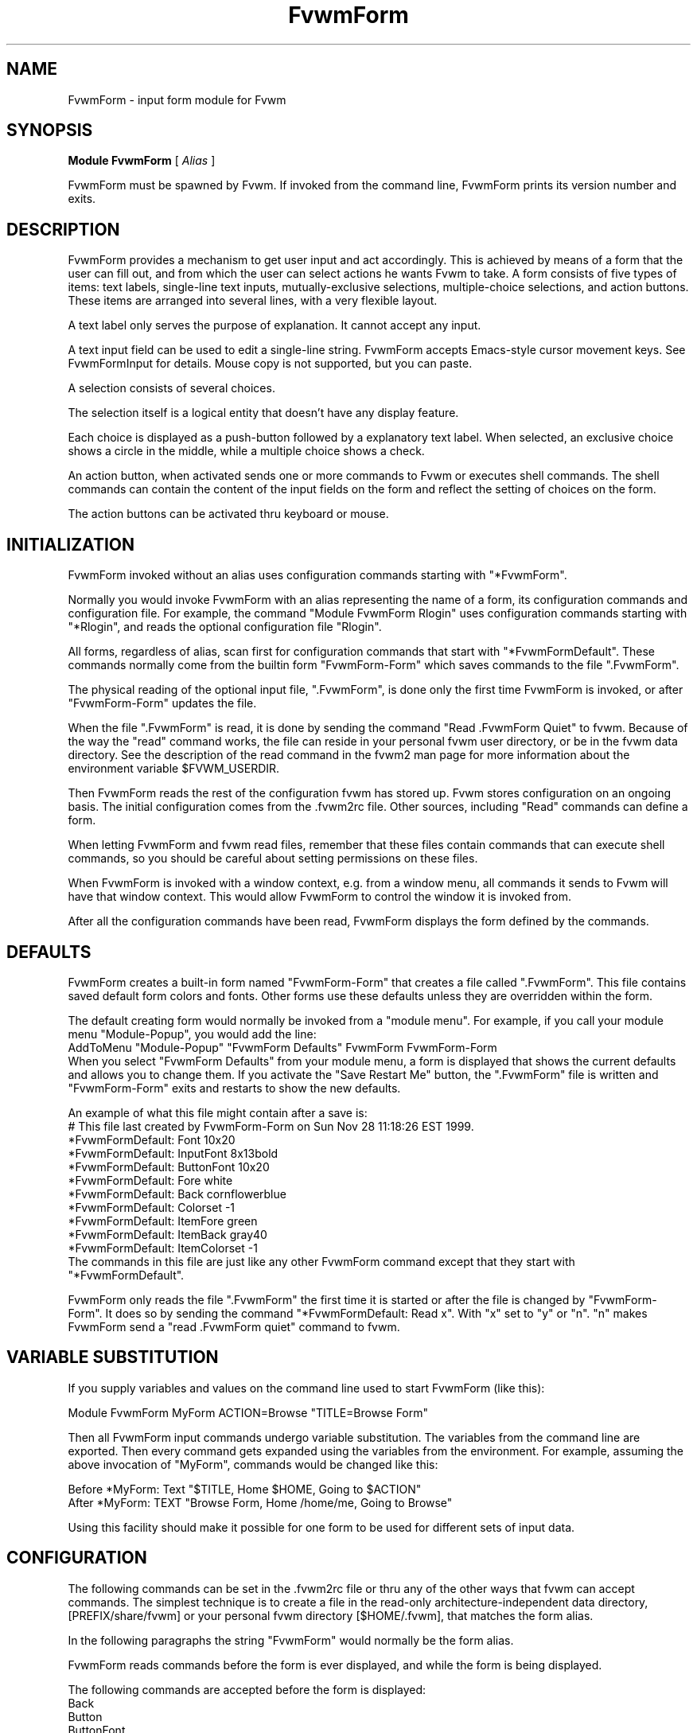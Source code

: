 .\" Same macro as used in fvwm2.1
.de EX		\"Begin example
.ne 5
.if n .sp 1
.if t .sp .5
.nf
.in +.5i
..
.de EE
.fi
.in -.5i
.if n .sp 1
.if t .sp .5
..
.TH FvwmForm 1 "3 July 2001"
.SH NAME
FvwmForm - input form module for Fvwm
.SH SYNOPSIS
\fBModule FvwmForm\fP [ \fIAlias\fP ]

FvwmForm must be spawned by Fvwm.
If invoked from the command line,
FvwmForm prints its version number and exits.
.SH DESCRIPTION
FvwmForm provides a mechanism to get user input and act accordingly.
This is achieved by means of a form that the user can fill out,
and from which the user can select actions he wants Fvwm to take.
A form consists of five types of items:
text labels,
single-line text inputs,
mutually-exclusive selections,
multiple-choice selections,
and action buttons.
These items are arranged into several lines,
with a very flexible layout.

A text label only serves the purpose of explanation.
It cannot accept any input.

A text input field can be used to edit a single-line string.
FvwmForm accepts Emacs-style cursor movement keys.
See FvwmFormInput for details.
Mouse copy is not supported, but you can paste.

A selection consists of several choices.

The selection itself is a logical entity that doesn't have any display
feature.

Each choice is displayed as a push-button followed by a explanatory
text label.
When selected, an exclusive choice shows a circle in the middle,
while a multiple choice shows a check.

An action button, when activated sends one or more commands to
Fvwm or executes shell commands.
The shell commands can contain the content of the input fields
on the form and reflect the setting of choices on the form.

The action buttons can be activated thru keyboard or mouse.
.SH INITIALIZATION

FvwmForm invoked without an alias uses configuration
commands  starting with "*FvwmForm".

Normally you would invoke FvwmForm with
an alias representing the name of a form, its configuration commands and
configuration file.
For example, the command "Module FvwmForm Rlogin" uses configuration
commands starting with "*Rlogin", and reads the optional configuration file
"Rlogin".

All forms, regardless of alias,  scan first for configuration commands
that start with  "*FvwmFormDefault".   These  commands  normally come
from the builtin form "FvwmForm-Form" which saves commands to the file
".FvwmForm".

The physical reading of the optional input file, ".FvwmForm",
is done only the first time FvwmForm is invoked, or after
"FvwmForm-Form" updates the file.

When the file ".FvwmForm" is read,  it is done  by sending the command
"Read .FvwmForm  Quiet"   to fvwm.  Because of  the   way the  "read"
command works, the file can  reside in your personal fvwm user directory,
or be in the fvwm data directory.  See the description of the read
command in the fvwm2 man page for more information about the environment
variable $FVWM_USERDIR.

Then FvwmForm reads the rest of the configuration fvwm has stored
up.  Fvwm stores configuration on an ongoing basis.  The initial
configuration comes from the .fvwm2rc file.  Other sources,
including "Read" commands can define a form.

When letting  FvwmForm and fvwm  read files, remember that these files
contain commands  that can  execute shell commands,  so  you should be
careful about setting permissions on these files.

When FvwmForm is invoked with a window context, e.g. from a window menu,
all commands it sends to Fvwm will have that window context.
This would allow FvwmForm to control the window it is invoked from.

After all the configuration commands have been read, FvwmForm displays
the form defined by the commands.

.SH DEFAULTS
FvwmForm creates a built-in form named "FvwmForm-Form" that creates
a file called ".FvwmForm".  This file contains saved default form colors and
fonts.  Other forms use these defaults unless they are overridden within the
form.

The default creating form would normally be invoked from a "module menu".
For example, if you call your module menu "Module-Popup", you would
add the line:
.EX
AddToMenu "Module-Popup" "FvwmForm Defaults" FvwmForm FvwmForm-Form
.EE
When you select "FvwmForm Defaults" from your module menu,
a form is displayed that shows the current defaults and allows you
to change them.  If you activate the "Save Restart Me" button,
the ".FvwmForm" file is written and "FvwmForm-Form" exits and restarts
to show the new defaults.

An example of what this file might contain after a save is:
.EX
  # This file last created by FvwmForm-Form on Sun Nov 28 11:18:26 EST 1999.
  *FvwmFormDefault: Font 10x20
  *FvwmFormDefault: InputFont 8x13bold
  *FvwmFormDefault: ButtonFont 10x20
  *FvwmFormDefault: Fore white
  *FvwmFormDefault: Back cornflowerblue
  *FvwmFormDefault: Colorset -1
  *FvwmFormDefault: ItemFore green
  *FvwmFormDefault: ItemBack gray40
  *FvwmFormDefault: ItemColorset -1
.EE
The commands in this file are just like any other FvwmForm
command except that they start with "*FvwmFormDefault".

FvwmForm only reads the file ".FvwmForm" the first time it is started
or after the file is changed by "FvwmForm-Form".  It does so
by sending the command "*FvwmFormDefault: Read x". With "x" set to "y" or
"n".  "n" makes FvwmForm send a "read .FvwmForm quiet" command to fvwm.

.SH VARIABLE SUBSTITUTION

If you supply variables and values on the command line used to start
FvwmForm (like this):

.EX
Module FvwmForm MyForm ACTION=Browse "TITLE=Browse Form"
.EE

Then all FvwmForm input commands undergo variable substitution.
The variables from the command line are exported.
Then every command gets expanded using the variables from the
environment.  For example, assuming the above invocation
of "MyForm", commands would be changed like this:

.EX
Before  *MyForm: Text "$TITLE, Home $HOME, Going to $ACTION"
After   *MyForm: TEXT "Browse Form, Home /home/me, Going to Browse"
.EE

Using this facility should make it possible for one form to be used for
different sets of input data.

.SH CONFIGURATION
The following commands can be set in the .fvwm2rc file or thru
any of the other ways that fvwm can accept commands.
The simplest technique is to create a file in the read-only
architecture-independent data directory,
[PREFIX/share/fvwm] or your personal fvwm directory [$HOME/.fvwm],
that matches the form alias.

In the following paragraphs the string "FvwmForm"
would normally be the form alias.

FvwmForm reads commands before the form is ever displayed,
and while the form is being displayed.

The following commands are accepted before the form is displayed:
.EX
Back
Button
ButtonFont
Choice
Command
Colorset
Font
Fore
GrabServer
Input
InputFont
ItemBack
ItemColorset
ItemFore
Line
Message
PadVText
Position
Selection
Text
Title
UseData
WarpPointer
.EE

The following commands are accepted while the form is displayed:
.EX
Map
Stop
UnMap
.EE

The "Map", "UnMap" and "Stop" facility is under development
and is currently not explained in this document, since it is likely
to change.

The order of the options DOES matter.
The first background text color, "*FvwmFormBack",
encountered before
a displayable item
sets the default
background color for the entire form.

Other than that, colors, fonts, text, choices and buttons
can be intermixed in any order.
The are no builtin limits on form size, number of items on
a form, or number of fonts or colors used.

.TP 4
.B *FvwmForm: GrabServer
This option makes FvwmForm grab the mouse pointer on startup.
This feature is useful for things like logout verification.
.TP 4
.B *FvwmForm: WarpPointer
This option makes FvwmForm warp the mouse pointer into its window on startup.
It saves the user some mouse-traveling.
.TP 4
.B *FvwmForm: Position \fIx\fP \fIy\fP
Puts the FvwmForm window at location (\fIx\fP, \fIy\fP) on the screen.
By convention, a negative \fIx\fP (\fIy\fP) value measures
distance from the right (bottom) of the screen.

If this option is omitted, FvwmForm starts at the center of the screen.
.TP 4
.B *FvwmForm: Colorset \fIn\fP
Tells the module to use colorset \fIn\fP. See FvwmTheme.
.TP 4
.B *FvwmForm: Back \fIcolor\fP
Specifies the background color of the FvwmForm window
and any text in the window.
The first background color FvwmForm reads determines the overall
screen background color. Switches off the Colorset option.
See DEFAULTS.
.TP 4
.B *FvwmForm: Fore \fIcolor\fP
Specifies the foreground color for displaying text labels.
Switches off the Colorset option.
See DEFAULTS.
.TP 4
.B *FvwmForm: ItemColorset \fIn\fP
Tells the module to use colorset \fIn\fP for items. See FvwmTheme.
.TP 4
.B *FvwmForm: ItemBack \fIcolor\fP
Specifies the background color for the text input windows, and
the buttons.
Buttons are displayed as 3D depressible buttons.
Inputs are displayed as 3D indented fields.
Medium shade background colors work best.
Switches off the ItemColorset option.
See DEFAULTS.
.TP 4
.B *FvwmForm: ItemFore \fIcolor\fP
Specifies the foreground color for the text input strings and button
text. Switches off the ItemColorset option.
See DEFAULTS.
.TP 4
.B *FvwmForm: Font \fIfont\fP
Specifies the font for displaying plain text.
See DEFAULTS.
.TP 4
.B *FvwmForm: ButtonFont \fIfont\fP
Specifies the font for text in the action buttons.
See DEFAULTS.
.TP 4
.B *FvwmForm: Inputfont \fIfont\fP
Specifies the font for text input.  This font must have fixed width.
See DEFAULTS.
.TP 4
.B *FvwmForm: Line \fIjustification\fP
Starts a new line.
A line can contain any number of text, input, buttons and choice items.
A FvwmForm window can have any number of lines.
The width of the window is that of the longest line.

Justification of items in the line is specified by \fIjustification\fP,
which can be one of the following:
.TP 16
.B \fIleft\fP
Items are justified to the left of the window.
.TP 16
.B \fIright\fP
Items are justified to the right of the window.
.TP 16
.B \fIcenter\fP
Items are placed in the center of the window.
.TP 16
.B \fIexpand\fP
If there is only one item in the line, the item is centered in the window.
If two or more items are present, they are spread to fill the whole
width of the window.
.TP 4
.B *FvwmForm: Message
Defines a text area on the form that contains the last error message
from fvwm.  For purposes of determining form size, the message area
is considered to be 80 bytes long.  Its actual length is the same as
the message received.  If the message exceeds 80 bytes, you can see the
rest of the message by resizing the form.

You should not attempt to put any text, buttons or input fields on the
same line after a message field.  Messages greater than 80 bytes will overlay
the remainder of the line.
.TP 4
.B *FvwmForm: PadVText "\fIPixels\fP"
The number of pixels used as vertical padding between text items, line
to line.  The default is 6 which looks good on lines containing text
intermixed with input boxes, choices or buttons.

For straight text, such as might appear on a help form, padding of
zero looks better.

(There are lots of other padding values used in form layout
which can't currently be changed with commands.)
.TP 4
.B *FvwmForm: Text "\fIstring\fP"
Displays \fIstring\fP as plain text.
Line breaks must be achieved by multiple *FvwmForm: Line and *FvwmForm: Text
options.
Blanks may be used to provide extra padding between items.
.TP 4
.B *FvwmForm: Title "\fIstring\fP"
Displays \fIstring\fP as the window's title.  The string
must be enclosed in double quotes.  Using this command with anything
other than a string enclosed in quotes creates a blank title.
If this command is not used, the window title is the form alias.
.TP 4
.B *FvwmForm: Input \fIname\fP \fIsize\fP "\fIinit_string\fP"
Specifies a text input item with name \fIname\fP.
A sub window of \fIsize\fP characters in width is used for editing.
If \fIinit_string\fP is present, it is the initial string when
FvwmForm starts or resets itself.
The default initial string is "".

You can mouse paste into an input field using button 2.
Buttons 1 and 3 move the cursor in an input field.

Input fields are always in insert mode, overtyping is not supported.

Emacs type keystrokes are supported.

Control-a, Home and Begin move to the front of an input field.
Control-e and End move to the end of an input field.
Control-b and Left move left in an input field.
Control-f and Right move right in an input field.
Control-p, Up, and Shift-Tab move to a previous input field if any.
Control-n, Down, Return, Line-feed and Tab move to the next input field if any.
Control-h moves backward in an input field erasing a character.
Control-d and Delete delete the next character in an input field.
Control-k erases for the cursor to the end of an input field.
Control-U erases the entire input field.

When a form executes a command, all the input values are saved in
a ring of input history 50 items deep.

Meta(mod2)-"<" retrieves the previous value of an input field.
Meta(mod2)-">" retrieves the next value of an input field.

.TP 4
.B *FvwmForm: Selection \fIname\fP \fItype\fP
This option starts a selection item with name \fIname\fP.
Its choices are specified in following configuration commands.
The option \fItype\fP is one of the following:
.TP 16
.B \fIsingle\fP
The selections are mutually exclusive.
.TP 16
.B \fImultiple\fP
This is a multiple-choice selection.
.TP 4
.B *FvwmForm: Choice \fIname\fP \fIvalue\fP "on | off" "\fIstring\fP"
Specifies a choice for a preceeding selection.
The choice item has a \fIname\fP and a \fIvalue\fP these are used in
commands.  See *FvwmForm: Command.
The \fIstring\fP is displayed to the right of the choice button
as a label.

The choice assumes the specified initial state ("on" means selected)
when FvwmForm starts or resets.
If the selections are mutually exclusive,
FvwmForm does NOT detect inconsistencies in the initial states of the choices,
i.e. two or none of the choices can be selected.
However, once the user selects a choice,
FvwmForm  assures only one is selected.
.TP 4
.B *FvwmForm: Button \fItype\fP "\fIstring\fP" [\fIkey\fP]
This option specifies an action button.
The button has \fIstring\fP as a label,
and executes a set of Fvwm \fIcommand\fP when it is activated.
The commands are the following *FvwmForm: Commands.

The optional \fIkey\fP specifies a keyboard shortcut that activates
the button.
It is in either a control character, specified as ^@, ^A, ..., ^_,
or a function key, specified as F1, F2, ..., F35.
Control keys that are used for cursor movement in text input fields
cannot activate any buttons, with the exception of
TAB (^I), RETURN (^M), LINEFEED (^J),
which can activate a button when the cursor is in the last text input field.

The behavior of the button is determined by \fItype\fP:
.TP 16
continue
FvwmForm continues execution after sending the commands.
.TP 16
restart
After sending the commands,
FvwmForm resets all the values to the initial ones,
and then continues execution.
.TP 16
quit
FvwmForm quits after sending the commands.
.TP 4
.B *FvwmForm: Command \fIcommand\fP
This option specifies an Fvwm command associated with the current button.
Commands that appear before any *FvwmForm: Button option are executed
at start-up time.  This is usually a beep that gets the user's attention.

Commands starting with an exclamation mark (!) are executed by FvwmForm,
all other commands are sent to Fvwm for execution.
Before sending each command to Fvwm, FvwmForm recognizes variables of the
following forms, and supply values to them.
.TP 16
.B $(\fIname\fP)
If \fIname\fP corresponds to a text input field,
the result is the user's input string.
The special chars single-quote, double-quote and backslash
are preceded by a backslash.

If \fIname\fP corresponds to a choice,
the result is the value of the choice (as specified in *FvwmForm: Choice)
if the choice is selected.
If the choice is not selected, the result is a blank string.

If \fIname\fP corresponds to a selection,
the result will be a list of the selected values of all its choices.
.TP 16
.B $(\fIname\fP?\fIstring\fP)
If \fIname\fP is a text input field and its value is not an empty string,
the result is \fIstring\fP,
with recursive variable substitution applied.
If the input value is empty, the result is empty.

If \fIname\fP is a choice and it is selected,
the result is \fIstring\fP,
with recursive variable substitution applied.
If the choice is not selected, the result is empty.
.TP 16
.B $(\fIname\fP!\fIstring\fP)
The same as the above, except that the converse conditions are taken.

When using the "?" and "!" forms to pass a string, the string is delimited
by a right parenthesis.  If you need to put a right parenthesis in a string,
preceed the right parenthesis with a backslash.

.TP 4
.B *FvwmForm: UseData \fIdatafile\fP \fIleading\fP
Tells FvwmForm to read a data file and extract data from module
commands that match the "leading" argument and an input
or choice variable in a form.

This lets a form display current fvwm module configuration data.
For an example of how this works, examine the file "FvwmForm-Rlogin"
which is installed in read-only architecture-independent data directory,
[PREFIX/share/fvwm] and shown below.

Note that for choices, the setting of the button is represented as the
word "on",  all other values for a setting are treated as off.

.SH EXAMPLES
All of the following "examples" are installed in the
read-only architecture-independent data directory,
[PREFIX/share/fvwm], during fvwm installation.

The following commands create a menu to invoke the examples:

.EX
DestroyMenu Forms
AddToMenu Forms "&Q. QuitVerify" Module FvwmForm FvwmForm-QuitVerify
AddToMenu Forms "&C. Capture"    Module FvwmForm FvwmForm-Capture
AddToMenu Forms "&R. Rlogin"     Module FvwmForm FvwmForm-Rlogin
AddToMenu Forms "&T. Talk"       Module FvwmForm FvwmForm-Talk
.EE
.SH EXAMPLE 1 - Quit Verify
This example simulates the mwm way of confirming logout.
Return does the logout, Escape cancels logout.
.EX
DestroyModuleConfig  FvwmForm-QuitVerify: *
*FvwmForm-QuitVerify: GrabServer
*FvwmForm-QuitVerify: WarpPointer
*FvwmForm-QuitVerify: Command     Beep
*FvwmForm-QuitVerify: Line        center
*FvwmForm-QuitVerify: Text        "Do you really want to logout?"
*FvwmForm-QuitVerify: Line        expand
*FvwmForm-QuitVerify: Button      quit "Logout" ^M
*FvwmForm-QuitVerify: Command     Quit
*FvwmForm-QuitVerify: Button      restart   "Restart" ^R
*FvwmForm-QuitVerify: Command     Restart
*FvwmForm-QuitVerify: Button      quit "Cancel" ^[
*FvwmForm-QuitVerify: Command     Nop
.EE

.SH EXAMPLE 2 - Remote Login
This example lets the user type in a host name,
an optional user name,
and opens an xterm window from the remote host.
.EX
DestroyModuleConfig  FvwmForm-Rlogin: *
*FvwmForm-Rlogin: WarpPointer
*FvwmForm-Rlogin: Line         center
*FvwmForm-Rlogin: Text         "Login to Remote Host"
*FvwmForm-Rlogin: Line         center
*FvwmForm-Rlogin: Text         "Host:"
*FvwmForm-Rlogin: Input        HostName        20      ""
*FvwmForm-Rlogin: Line         center
*FvwmForm-Rlogin: Selection    UserSel single
*FvwmForm-Rlogin: Choice       Default Default on      "same user"
*FvwmForm-Rlogin: Choice       Custom  Custom  off     "user:"
*FvwmForm-Rlogin: Input        UserName        10      ""
*FvwmForm-Rlogin: Line         expand
*FvwmForm-Rlogin: Button       quit    "Login"         ^M
*FvwmForm-Rlogin: Command      Exec exec rsh $(Custom?-l $(UserName)) $(HostName) xterm -T xterm@$(HostName) -display $HOSTDISPLAY &
# Before saving the data, remove any previously saved data:
*FvwmForm-Rlogin: Command DestroyModuleConfig FvwmForm-RloginDefault: *
# The "Login" button causes a login and a saving of the current data:
*FvwmForm-Rlogin: Command !(                        /bin/echo \\
  "# Created by FvwmForm-Rlogin on: `/bin/date`.";  /bin/echo \\
  '*FvwmForm-RloginDefault: HostName $(HostName)';  /bin/echo \\
  '*FvwmForm-RloginDefault: UserName $(UserName)';  /bin/echo \\
  '*FvwmForm-RloginDefault: Default $(Default?on)'; /bin/echo \\
  '*FvwmForm-RloginDefault: Custom $(Custom?on)' \\
) > ${FVWM_USERDIR}/.FvwmForm-Rlogin
*FvwmForm-Rlogin: Button       restart "Clear"
*FvwmForm-Rlogin: Button       quit    "Cancel"        ^[
*FvwmForm-Rlogin: Command      Nop
# Tell FvwmForm to read vars from the .FvwmForm-RloginDefault file:
*FvwmForm-Rlogin: UseData .FvwmForm-Rlogin *FvwmForm-RloginDefault
.EE

.SH EXAMPLE 3 - Capture Window
This example provides a front-end to xwd, xwud, and xpr.
.EX
DestroyModuleConfig  FvwmForm-Capture: *
*FvwmForm-Capture: Line       center
*FvwmForm-Capture: Text       "Capture Window"
*FvwmForm-Capture: Line       left
*FvwmForm-Capture: Text       "File: "
*FvwmForm-Capture: Input      file            25      "/tmp/Capture"
*FvwmForm-Capture: Line       left
*FvwmForm-Capture: Text       "Printer: "
*FvwmForm-Capture: Input      printer         20      "$PRINTER"
*FvwmForm-Capture: Line       expand
*FvwmForm-Capture: Selection  PtrType single
*FvwmForm-Capture: Choice     PS      ps      on      "PostScript"
*FvwmForm-Capture: Choice     Ljet    ljet    off     "HP LaserJet"
*FvwmForm-Capture: Line       left
*FvwmForm-Capture: Text       "xwd options:"
*FvwmForm-Capture: Line       expand
*FvwmForm-Capture: Selection  Options multiple
*FvwmForm-Capture: Choice     Brd     -nobdrs off     "No border"
*FvwmForm-Capture: Choice     Frm     -frame  on      "With frame"
*FvwmForm-Capture: Choice     XYZ     -xy     off     "XY format"
*FvwmForm-Capture: Line       expand
*FvwmForm-Capture: Button     continue        "Capture"       ^M
*FvwmForm-Capture: Command    Exec exec xwd -out $(file) $(Options) &
*FvwmForm-Capture: Button     continue        "Preview"
*FvwmForm-Capture: Command    Exec exec xwud -in $(file) &
*FvwmForm-Capture: Button     continue        "Print"
*FvwmForm-Capture: Command    Exec exec xpr -device $(PtrType) $(file) | lpr -P $(printer) &
*FvwmForm-Capture: Button     quit            "Quit"
.EE

.SH EXAMPLE 4 - Talk Form
This example provides a replacement for the module FvwmTalk.
There are 2 forms, "FvwmForm-Talk." which executes commands,
or sends commands to fvwm for execution, and "FvwmForm-TalkHelp."
which is a help form.

These 2 forms have names ending in a special character.  This is
one way to make sure that commands being sent to modules are
unique.

In the help form, notice how vertical line
spacing is changed.  Normal FvwmForm line spacing assumes text is
intermixed with buttons, help forms require different spacing.

.EX
# FvwmForm-Talk - Basic replacement for FvwmTalk
DestroyModuleConfig  FvwmForm-Talk: *
*FvwmForm-Talk: WarpPointer
# Layout
*FvwmForm-Talk: Line         center
*FvwmForm-Talk: Text         "Talk to Fvwm"
*FvwmForm-Talk: Line         left
*FvwmForm-Talk: Text         "Command:"
*FvwmForm-Talk: Input        Command 80 ""
*FvwmForm-Talk: Line         left
*FvwmForm-Talk: Text         "Msg:"
*FvwmForm-Talk: Message
*FvwmForm-Talk: Line         center
# Buttons
*FvwmForm-Talk: Button       restart    "Return - Execute"         ^M
*FvwmForm-Talk: Command        $(Command)
*FvwmForm-Talk: Button       continue    "F1 - Help" F1
*FvwmForm-Talk: Command        Module FvwmForm FvwmForm-TalkHelp
*FvwmForm-Talk: Button       restart     "F3 - Reset input" F3
*FvwmForm-Talk: Command        Nop
*FvwmForm-Talk: Button       quit        "F4 - Dismiss"  F4
*FvwmForm-Talk: Command        Nop
.EE

.EX
# FvwmForm-TalkHelp - Help Text for FvwmForm-Talk
DestroyModuleConfig  FvwmForm-TalkHelp: *
*FvwmForm-TalkHelp: WarpPointer
# Layout
*FvwmForm-TalkHelp: Line    center
*FvwmForm-TalkHelp: Text    "Talk to Fvwm - Help"
*FvwmForm-TalkHelp: Line    left
*FvwmForm-TalkHelp: Text    " "
*FvwmForm-TalkHelp: Line    left
*FvwmForm-TalkHelp: PadVText 0
*FvwmForm-TalkHelp: Text    "Enter commands in the \"Command:\" input field."
*FvwmForm-TalkHelp: Line    left
*FvwmForm-TalkHelp: Text    "Commands beginning with \"!\" are executed by the"
*FvwmForm-TalkHelp: Line    left
*FvwmForm-TalkHelp: Text    "shell as a sub-process of the form."
*FvwmForm-TalkHelp: Line    left
*FvwmForm-TalkHelp: Text    "All other commands are sent to fvwm for execution."
*FvwmForm-TalkHelp: Line    left
*FvwmForm-TalkHelp: Text    ""
*FvwmForm-TalkHelp: Line    left
*FvwmForm-TalkHelp: Text    "Fvwm error messages are shown on the \"Msg:\" line."
*FvwmForm-TalkHelp: Line    left
*FvwmForm-TalkHelp: Text    ""
# Buttons
*FvwmForm-TalkHelp: Line    center
*FvwmForm-TalkHelp: Button  quit    "Return - Dismiss"         ^M
*FvwmForm-TalkHelp: Command   Nop
.EE

.SH BUGS AND LIMITATIONS
FvwmForm is a fairly simple method of providing input.
There is no input validation facility.
FvwmForm has no way of dealing with lists.

Report bugs to the fvwm-workers list.

.SH COPYRIGHTS
FvwmForm is original work of Thomas Zuwei Feng
(ztfeng@math.princeton.edu).

Copyright Feb 1995, Thomas Zuwei Feng.  No guarantees or warrantees are
provided or implied in any way whatsoever.  Use this program at your own
risk.  Permission to use, modify, and redistribute this program is hereby
given, provided that this copyright is kept intact.

.SH CHANGES
During the fall of 1998, Dan Espen removed all form size limits,
added unlimited font and color changing, form spacing control,
configuration file reading, global control of appearance,
synchronous command execution, Error message display,
variable substitution,
and lots of other damage.
No additional copyright is imposed.
